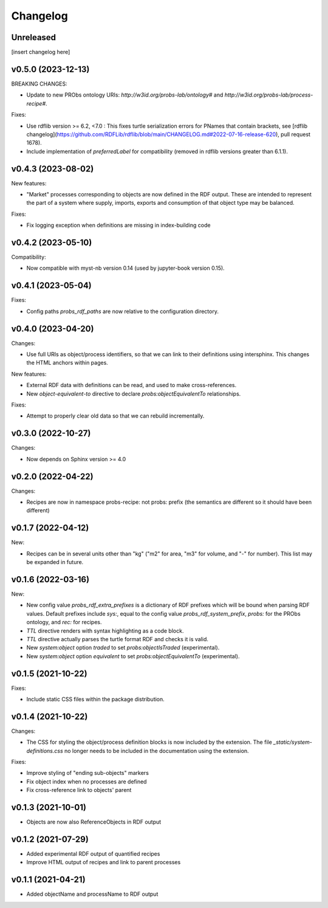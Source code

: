 Changelog
=========


Unreleased
----------

[insert changelog here]


v0.5.0 (2023-12-13)
-------------------

BREAKING CHANGES:

- Update to new PRObs ontology URIs: `http://w3id.org/probs-lab/ontology#` and `http://w3id.org/probs-lab/process-recipe#`.

Fixes:

- Use rdflib version >= 6.2, <7.0 : This fixes turtle serialization errors for PNames that contain brackets, see [rdflib changelog](https://github.com/RDFLib/rdflib/blob/main/CHANGELOG.md#2022-07-16-release-620), pull request 1678).

- Include implementation of `preferredLabel` for compatibility (removed in rdflib versions greater than 6.1.1).


v0.4.3 (2023-08-02)
-------------------

New features:

- "Market" processes corresponding to objects are now defined in the RDF output. These are intended to represent the part of a system where supply, imports, exports and consumption of that object type may be balanced.

Fixes:

- Fix logging exception when definitions are missing in index-building code


v0.4.2 (2023-05-10)
-------------------

Compatibility:

- Now compatible with myst-nb version 0.14 (used by jupyter-book version 0.15).


v0.4.1 (2023-05-04)
-------------------

Fixes:

- Config paths `probs_rdf_paths` are now relative to the configuration directory.


v0.4.0 (2023-04-20)
-------------------

Changes:

- Use full URIs as object/process identifiers, so that we can link to their definitions using intersphinx. This changes the HTML anchors within pages.

New features:

- External RDF data with definitions can be read, and used to make cross-references.
- New `object-equivalent-to` directive to declare `probs:objectEquivalentTo` relationships.

Fixes:

- Attempt to properly clear old data so that we can rebuild incrementally.


v0.3.0 (2022-10-27)
-------------------

Changes:

- Now depends on Sphinx version >= 4.0


v0.2.0 (2022-04-22)
-------------------

Changes:

- Recipes are now in namespace probs-recipe: not probs: prefix (the semantics are different so it should have been different)


v0.1.7 (2022-04-12)
-------------------

New:

- Recipes can be in several units other than "kg" ("m2" for area, "m3" for volume, and "-" for number). This list may be expanded in future.


v0.1.6 (2022-03-16)
-------------------

New:

- New config value `probs_rdf_extra_prefixes` is a dictionary of RDF prefixes which will be bound when parsing RDF values. Default prefixes include `sys:`, equal to the config value `probs_rdf_system_prefix`, `probs:` for the PRObs ontology, and `rec:` for recipes.
- `TTL` directive renders with syntax highlighting as a code block.
- `TTL` directive actually parses the turtle format RDF and checks it is valid.
- New `system:object` option `traded` to set `probs:objectIsTraded` (experimental).
- New `system:object` option `equivalent` to set `probs:objectEquivalentTo` (experimental).


v0.1.5 (2021-10-22)
-------------------

Fixes:

- Include static CSS files within the package distribution.


v0.1.4 (2021-10-22)
-------------------

Changes:

- The CSS for styling the object/process definition blocks is now included by the extension. The file `_static/system-definitions.css` no longer needs to be included in the documentation using the extension.

Fixes:

- Improve styling of "ending sub-objects" markers
- Fix object index when no processes are defined
- Fix cross-reference link to objects' parent


v0.1.3 (2021-10-01)
-------------------

- Objects are now also ReferenceObjects in RDF output


v0.1.2 (2021-07-29)
-------------------

- Added experimental RDF output of quantified recipes
- Improve HTML output of recipes and link to parent processes


v0.1.1 (2021-04-21)
-------------------

- Added objectName and processName to RDF output
